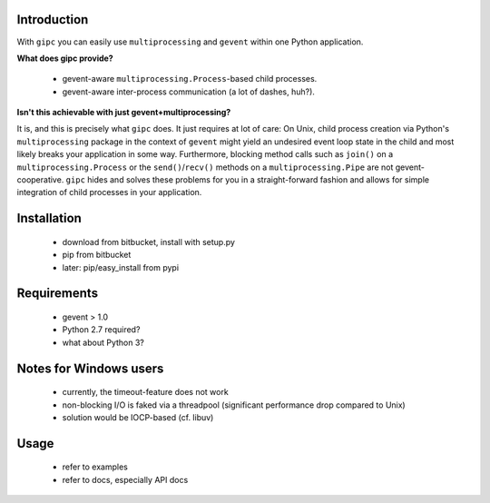Introduction
------------
With ``gipc`` you can easily use ``multiprocessing`` and ``gevent`` within one Python application.


**What does gipc provide?**

    - gevent-aware ``multiprocessing.Process``-based child processes.
    - gevent-aware inter-process communication (a lot of dashes, huh?).


**Isn't this achievable with just gevent+multiprocessing?**

It is, and this is precisely what ``gipc`` does. It just requires at lot of care:
On Unix, child process creation via Python's ``multiprocessing`` package in the
context of ``gevent`` might yield an undesired event loop state in the child and
most likely breaks your application in some way. Furthermore, blocking method calls
such as ``join()`` on a ``multiprocessing.Process`` or the ``send()``/``recv()`` methods
on a ``multiprocessing.Pipe`` are not gevent-cooperative. ``gipc`` hides and
solves these problems for you in a straight-forward fashion and allows for
simple integration of child processes in your application.


Installation
------------

    - download from bitbucket, install with setup.py
    - pip from bitbucket
    - later: pip/easy_install from pypi


Requirements
------------

    - gevent > 1.0
    - Python 2.7 required?
    - what about Python 3?


Notes for Windows users
-----------------------

    - currently, the timeout-feature does not work
    - non-blocking I/O is faked via a threadpool (significant performance drop
      compared to Unix)
    - solution would be IOCP-based (cf. libuv)


Usage
-----

    - refer to examples
    - refer to docs, especially API docs








